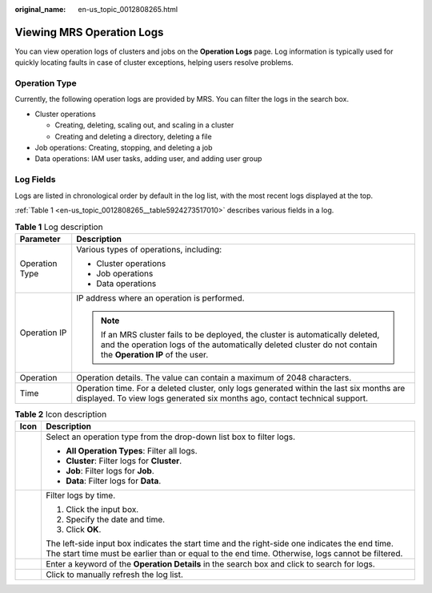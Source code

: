 :original_name: en-us_topic_0012808265.html

.. _en-us_topic_0012808265:

Viewing MRS Operation Logs
==========================

You can view operation logs of clusters and jobs on the **Operation Logs** page. Log information is typically used for quickly locating faults in case of cluster exceptions, helping users resolve problems.

Operation Type
--------------

Currently, the following operation logs are provided by MRS. You can filter the logs in the search box.

-  Cluster operations

   -  Creating, deleting, scaling out, and scaling in a cluster
   -  Creating and deleting a directory, deleting a file

-  Job operations: Creating, stopping, and deleting a job
-  Data operations: IAM user tasks, adding user, and adding user group

Log Fields
----------

Logs are listed in chronological order by default in the log list, with the most recent logs displayed at the top.

:ref:`Table 1 <en-us_topic_0012808265__table5924273517010>` describes various fields in a log.

.. _en-us_topic_0012808265__table5924273517010:

.. table:: **Table 1** Log description

   +-----------------------------------+-----------------------------------------------------------------------------------------------------------------------------------------------------------------------------------------------+
   | Parameter                         | Description                                                                                                                                                                                   |
   +===================================+===============================================================================================================================================================================================+
   | Operation Type                    | Various types of operations, including:                                                                                                                                                       |
   |                                   |                                                                                                                                                                                               |
   |                                   | -  Cluster operations                                                                                                                                                                         |
   |                                   | -  Job operations                                                                                                                                                                             |
   |                                   | -  Data operations                                                                                                                                                                            |
   +-----------------------------------+-----------------------------------------------------------------------------------------------------------------------------------------------------------------------------------------------+
   | Operation IP                      | IP address where an operation is performed.                                                                                                                                                   |
   |                                   |                                                                                                                                                                                               |
   |                                   | .. note::                                                                                                                                                                                     |
   |                                   |                                                                                                                                                                                               |
   |                                   |    If an MRS cluster fails to be deployed, the cluster is automatically deleted, and the operation logs of the automatically deleted cluster do not contain the **Operation IP** of the user. |
   +-----------------------------------+-----------------------------------------------------------------------------------------------------------------------------------------------------------------------------------------------+
   | Operation                         | Operation details. The value can contain a maximum of 2048 characters.                                                                                                                        |
   +-----------------------------------+-----------------------------------------------------------------------------------------------------------------------------------------------------------------------------------------------+
   | Time                              | Operation time. For a deleted cluster, only logs generated within the last six months are displayed. To view logs generated six months ago, contact technical support.                        |
   +-----------------------------------+-----------------------------------------------------------------------------------------------------------------------------------------------------------------------------------------------+

.. table:: **Table 2** Icon description

   +-----------------------------------+---------------------------------------------------------------------------------------------------------------------------------------------------------------------------------------------------+
   | Icon                              | Description                                                                                                                                                                                       |
   +===================================+===================================================================================================================================================================================================+
   | |image1|                          | Select an operation type from the drop-down list box to filter logs.                                                                                                                              |
   |                                   |                                                                                                                                                                                                   |
   |                                   | -  **All Operation Types**: Filter all logs.                                                                                                                                                      |
   |                                   | -  **Cluster**: Filter logs for **Cluster**.                                                                                                                                                      |
   |                                   | -  **Job**: Filter logs for **Job**.                                                                                                                                                              |
   |                                   | -  **Data**: Filter logs for **Data**.                                                                                                                                                            |
   +-----------------------------------+---------------------------------------------------------------------------------------------------------------------------------------------------------------------------------------------------+
   | |image2|                          | Filter logs by time.                                                                                                                                                                              |
   |                                   |                                                                                                                                                                                                   |
   |                                   | #. Click the input box.                                                                                                                                                                           |
   |                                   | #. Specify the date and time.                                                                                                                                                                     |
   |                                   | #. Click **OK**.                                                                                                                                                                                  |
   |                                   |                                                                                                                                                                                                   |
   |                                   | The left-side input box indicates the start time and the right-side one indicates the end time. The start time must be earlier than or equal to the end time. Otherwise, logs cannot be filtered. |
   +-----------------------------------+---------------------------------------------------------------------------------------------------------------------------------------------------------------------------------------------------+
   | |image3|                          | Enter a keyword of the **Operation Details** in the search box and click |image4| to search for logs.                                                                                             |
   +-----------------------------------+---------------------------------------------------------------------------------------------------------------------------------------------------------------------------------------------------+
   | |image5|                          | Click |image6| to manually refresh the log list.                                                                                                                                                  |
   +-----------------------------------+---------------------------------------------------------------------------------------------------------------------------------------------------------------------------------------------------+

.. |image1| image:: /_static/images/en-us_image_0000001349257469.png
.. |image2| image:: /_static/images/en-us_image_0000001348738189.jpg
.. |image3| image:: /_static/images/en-us_image_0000001349057965.png
.. |image4| image:: /_static/images/en-us_image_0000001349057965.png
.. |image5| image:: /_static/images/en-us_image_0000001349057929.png
.. |image6| image:: /_static/images/en-us_image_0000001349057929.png
